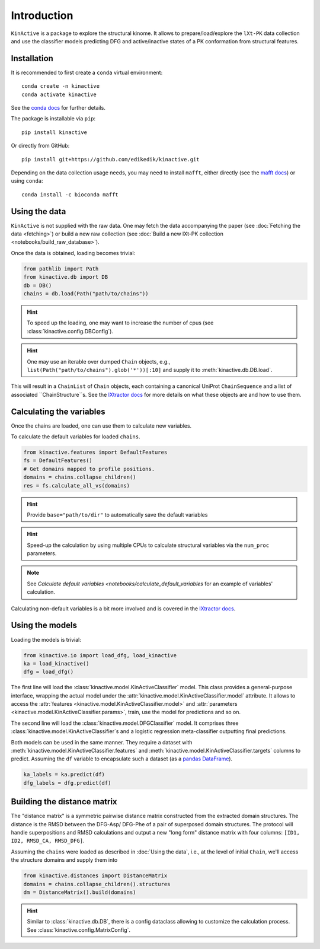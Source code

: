 Introduction
============

``KinActive`` is a package to explore the structural kinome.
It allows to prepare/load/explore the ``lXt-PK`` data collection and use the
classifier models predicting DFG and active/inactive states of a PK conformation
from structural features.

Installation
------------

It is recommended to first create a ``conda`` virtual environment::

    conda create -n kinactive
    conda activate kinactive

See the `conda docs`_ for further details.

The package is installable via ``pip``::

    pip install kinactive

Or directly from GitHub::

    pip install git+https://github.com/edikedik/kinactive.git

Depending on the data collection usage needs, you may need to install ``mafft``,
either directly (see the `mafft docs`_) or using ``conda``::

    conda install -c bioconda mafft

Using the data
--------------

``KinActive`` is not supplied with the raw data.
One may fetch the data accompanying the paper (see
:doc:`Fetching the data <fetching>`) or build a new raw collection (see
:doc:`Build a new lXt-PK collection <notebooks/build_raw_database>`).

Once the data is obtained, loading becomes trivial:

.. code-block:: python

    from pathlib import Path
    from kinactive.db import DB
    db = DB()
    chains = db.load(Path("path/to/chains"))

.. hint::
    To speed up the loading, one may want to increase the number of cpus
    (see :class:`kinactive.config.DBConfig`).

.. hint::
    One may use an iterable over dumped ``Chain`` objects, e.g.,
    ``list(Path("path/to/chains").glob('*'))[:10]``
    and supply it to :meth:`kinactive.db.DB.load`.

This will result in a ``ChainList`` of ``Chain`` objects, each containing a
canonical UniProt ``ChainSequence`` and a list of associated ``ChainStructure``s.
See the `lXtractor docs`_ for more details on what these objects are
and how to use them.

Calculating the variables
-------------------------

Once the chains are loaded, one can use them to calculate new variables.

To calculate the default variables for loaded ``chains``.

.. code-block:: python

    from kinactive.features import DefaultFeatures
    fs = DefaultFeatures()
    # Get domains mapped to profile positions.
    domains = chains.collapse_children()
    res = fs.calculate_all_vs(domains)

.. hint::
    Provide ``base="path/to/dir"`` to automatically save the default variables

.. hint::
    Speed-up the calculation by using multiple CPUs to calculate structural
    variables via the ``num_proc`` parameters.

.. note::
    See `Calculate default variables <notebooks/calculate_default_variables`
    for an example of variables' calculation.

Calculating non-default variables is a bit more involved and is covered in
the `lXtractor docs`_.

Using the models
----------------

Loading the models is trivial:

.. code-block:: python

    from kinactive.io import load_dfg, load_kinactive
    ka = load_kinactive()
    dfg = load_dfg()

The first line will load the :class:`kinactive.model.KinActiveClassifier` model.
This class provides a general-purpose interface, wrapping the actual model under
the :attr:`kinactive.model.KinActiveClassifier.model` attribute. It allows to
access the :attr:`features <kinactive.model.KinActiveClassifier.model>` and
:attr:`parameters <kinactive.model.KinActiveClassifier.params>`, train, use the
model for predictions and so on.

The second line will load the :class:`kinactive.model.DFGClassifier` model.
It comprises three :class:`kinactive.model.KinActiveClassifier`s and a logistic
regression meta-classifier outputting final predictions.

Both models can be used in the same manner. They require a dataset with
:meth:`kinactive.model.KinActiveClassifier.features` and
:meth:`kinactive.model.KinActiveClassifier.targets` columns to predict. Assuming
the ``df`` variable to encapsulate such a dataset (as a `pandas DataFrame`_).

.. code-block:: python

    ka_labels = ka.predict(df)
    dfg_labels = dfg.predict(df)

Building the distance matrix
----------------------------

The "distance matrix" is a symmetric pairwise distance matrix constructed from
the extracted domain structures. The distance is the RMSD between the DFG-Asp/
DFG-Phe of a pair of superposed domain structures. The protocol will handle
superpositions and RMSD calculations and output a new "long form" distance matrix
with four columns: ``[ID1, ID2, RMSD_CA, RMSD_DFG]``.

Assuming the ``chains`` were loaded as described in :doc:`Using the data`, i.e.,
at the level of initial ``Chain``, we'll access the structure domains and supply
them into

.. code-block:: python

    from kinactive.distances import DistanceMatrix
    domains = chains.collapse_children().structures
    dm = DistanceMatrix().build(domains)

.. hint::
    Similar to :class:`kinactive.db.DB`, there is a config dataclass allowing
    to customize the calculation process. See :class:`kinactive.config.MatrixConfig`.

.. _conda docs: https://docs.anaconda.com/
.. _mafft docs: https://mafft.cbrc.jp/alignment/software/
.. _lXtractor docs: https://lxtractor.readthedocs.io/en/latest/
.. _pandas DataFrame: https://pandas.pydata.org/docs/reference/api/pandas.DataFrame.html
